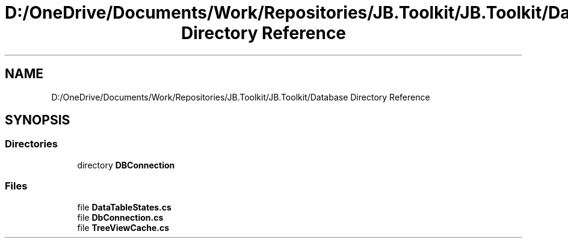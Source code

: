 .TH "D:/OneDrive/Documents/Work/Repositories/JB.Toolkit/JB.Toolkit/Database Directory Reference" 3 "Sat Oct 10 2020" "JB.Toolkit" \" -*- nroff -*-
.ad l
.nh
.SH NAME
D:/OneDrive/Documents/Work/Repositories/JB.Toolkit/JB.Toolkit/Database Directory Reference
.SH SYNOPSIS
.br
.PP
.SS "Directories"

.in +1c
.ti -1c
.RI "directory \fBDBConnection\fP"
.br
.in -1c
.SS "Files"

.in +1c
.ti -1c
.RI "file \fBDataTableStates\&.cs\fP"
.br
.ti -1c
.RI "file \fBDbConnection\&.cs\fP"
.br
.ti -1c
.RI "file \fBTreeViewCache\&.cs\fP"
.br
.in -1c
